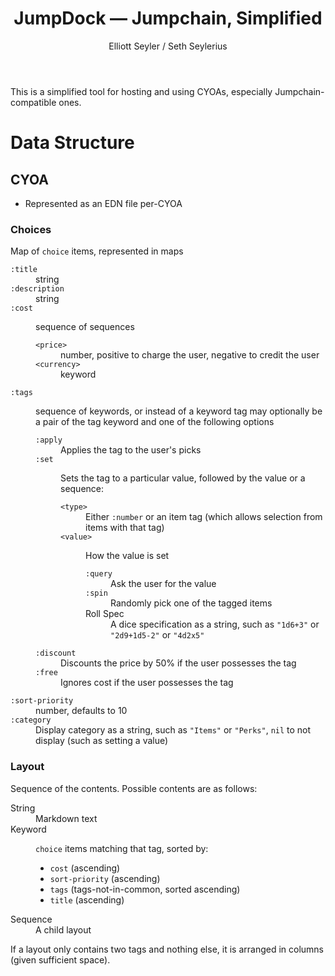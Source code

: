 #+title: JumpDock — Jumpchain, Simplified
#+author: Elliott Seyler / Seth Seylerius

This is a simplified tool for hosting and using CYOAs, 
especially Jumpchain-compatible ones. 

* Data Structure

** CYOA

+ Represented as an EDN file per-CYOA

*** Choices

Map of ~choice~ items, represented in maps

+ ~:title~ :: string
+ ~:description~ :: string
+ ~:cost~  :: sequence of sequences
  + ~<price>~ :: number, positive to charge the user, negative to
                credit the user
  + ~<currency>~ :: keyword
+ ~:tags~ :: sequence of keywords, 
             or instead of a keyword tag 
             may optionally be a pair of the tag keyword and one of
             the following options
  + ~:apply~ :: Applies the tag to the user's picks
  + ~:set~ :: Sets the tag to a particular value, 
              followed by the value or a sequence:
    + ~<type>~ :: Either ~:number~ or an item tag
                 (which allows selection from items with that tag)
    + ~<value>~ :: How the value is set
      + ~:query~ :: Ask the user for the value
      + ~:spin~ :: Randomly pick one of the tagged items
      + Roll Spec :: A dice specification as a string, such as
                     ~"1d6+3"~ or ~"2d9+1d5-2"~ or ~"4d2x5"~
  + ~:discount~ :: Discounts the price by 50% 
                   if the user possesses the tag
  + ~:free~ :: Ignores cost if the user possesses the tag
+ ~:sort-priority~ :: number, defaults to 10
+ ~:category~ :: Display category as a string,
                 such as ~"Items"~ or ~"Perks"~, 
                 ~nil~ to not display (such as setting a value)

*** Layout

Sequence of the contents. Possible contents are as follows:

+ String :: Markdown text
+ Keyword :: ~choice~ items matching that tag, sorted by:
  + ~cost~ (ascending)
  + ~sort-priority~ (ascending)
  + ~tags~ (tags-not-in-common, sorted ascending)
  + ~title~ (ascending)
+ Sequence :: A child layout

If a layout only contains two tags and nothing else, 
it is arranged in columns (given sufficient space).
